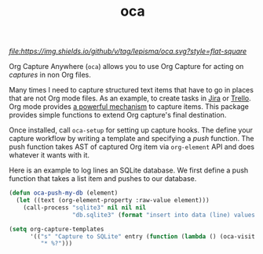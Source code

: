 #+TITLE: oca

[[tag][file:https://img.shields.io/github/v/tag/lepisma/oca.svg?style=flat-square]]

Org Capture Anywhere (~oca~) allows you to use Org Capture for acting on /captures/
in non Org files.

Many times I need to capture structured text items that have to go in places
that are not Org mode files. As an example, to create tasks in [[https://www.atlassian.com/software/jira][Jira]] or [[https://trello.com/][Trello]].
Org mode provides [[https://orgmode.org/manual/Capture.html][a powerful mechanism]] to capture items. This package provides
simple functions to extend Org capture's final destination.

Once installed, call ~oca-setup~ for setting up capture hooks. The define your
capture workflow by writing a template and specifying a /push/ function. The push
function takes AST of captured Org item via ~org-element~ API and does whatever it
wants with it.

Here is an example to log lines an SQLite database. We first define a push
function that takes a list item and pushes to our database.

#+begin_src emacs-lisp
  (defun oca-push-my-db (element)
    (let ((text (org-element-property :raw-value element)))
      (call-process "sqlite3" nil nil nil
                    "db.sqlite3" (format "insert into data (line) values (\"%s\")" text))))
#+end_src

#+RESULTS:
: oca-push-my-db

#+begin_src emacs-lisp
  (setq org-capture-templates
        '(("s" "Capture to SQLite" entry (function (lambda () (oca-visit #'oca-push-my-db)))
           "* %?")))
#+end_src

